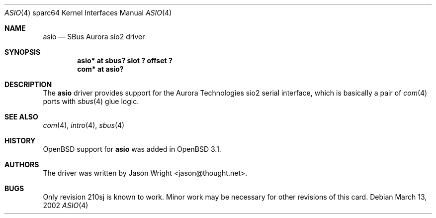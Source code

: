 .\"	$OpenBSD: src/share/man/man4/man4.sparc64/asio.4,v 1.5 2003/06/06 10:29:42 jmc Exp $
.\"
.\" Copyright (c) 2002 Jason L. Wright (jason@thought.net)
.\" All rights reserved.
.\"
.\" Redistribution and use in source and binary forms, with or without
.\" modification, are permitted provided that the following conditions
.\" are met:
.\" 1. Redistributions of source code must retain the above copyright
.\"    notice, this list of conditions and the following disclaimer.
.\" 2. Redistributions in binary form must reproduce the above copyright
.\"    notice, this list of conditions and the following disclaimer in the
.\"    documentation and/or other materials provided with the distribution.
.\"
.\" THIS SOFTWARE IS PROVIDED BY THE AUTHOR ``AS IS'' AND ANY EXPRESS OR
.\" IMPLIED WARRANTIES, INCLUDING, BUT NOT LIMITED TO, THE IMPLIED
.\" WARRANTIES OF MERCHANTABILITY AND FITNESS FOR A PARTICULAR PURPOSE ARE
.\" DISCLAIMED.  IN NO EVENT SHALL THE AUTHOR BE LIABLE FOR ANY DIRECT,
.\" INDIRECT, INCIDENTAL, SPECIAL, EXEMPLARY, OR CONSEQUENTIAL DAMAGES
.\" (INCLUDING, BUT NOT LIMITED TO, PROCUREMENT OF SUBSTITUTE GOODS OR
.\" SERVICES; LOSS OF USE, DATA, OR PROFITS; OR BUSINESS INTERRUPTION)
.\" HOWEVER CAUSED AND ON ANY THEORY OF LIABILITY, WHETHER IN CONTRACT,
.\" STRICT LIABILITY, OR TORT (INCLUDING NEGLIGENCE OR OTHERWISE) ARISING IN
.\" ANY WAY OUT OF THE USE OF THIS SOFTWARE, EVEN IF ADVISED OF THE
.\" POSSIBILITY OF SUCH DAMAGE.
.\"
.Dd March 13, 2002
.Dt ASIO 4 sparc64
.Os
.Sh NAME
.Nm asio
.Nd SBus Aurora sio2 driver
.Sh SYNOPSIS
.Cd "asio* at sbus? slot ? offset ?"
.Cd "com* at asio?"
.Sh DESCRIPTION
The
.Nm
driver provides support for the Aurora Technologies
.Tn sio2
serial interface, which is basically a pair of
.Xr com 4
ports with
.Xr sbus 4
glue logic.
.Sh SEE ALSO
.Xr com 4 ,
.Xr intro 4 ,
.Xr sbus 4
.Sh HISTORY
.Ox
support for
.Nm
was added in
.Ox 3.1 .
.Sh AUTHORS
The driver was written by
.An Jason Wright Aq jason@thought.net .
.Sh BUGS
Only revision
.Tn 210sj
is known to work.
Minor work may be necessary for other revisions of this card.

